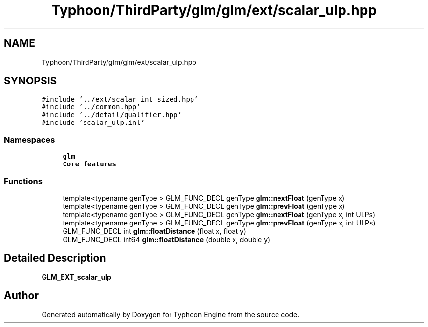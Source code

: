 .TH "Typhoon/ThirdParty/glm/glm/ext/scalar_ulp.hpp" 3 "Sat Jul 20 2019" "Version 0.1" "Typhoon Engine" \" -*- nroff -*-
.ad l
.nh
.SH NAME
Typhoon/ThirdParty/glm/glm/ext/scalar_ulp.hpp
.SH SYNOPSIS
.br
.PP
\fC#include '\&.\&./ext/scalar_int_sized\&.hpp'\fP
.br
\fC#include '\&.\&./common\&.hpp'\fP
.br
\fC#include '\&.\&./detail/qualifier\&.hpp'\fP
.br
\fC#include 'scalar_ulp\&.inl'\fP
.br

.SS "Namespaces"

.in +1c
.ti -1c
.RI " \fBglm\fP"
.br
.RI "\fBCore features\fP "
.in -1c
.SS "Functions"

.in +1c
.ti -1c
.RI "template<typename genType > GLM_FUNC_DECL genType \fBglm::nextFloat\fP (genType x)"
.br
.ti -1c
.RI "template<typename genType > GLM_FUNC_DECL genType \fBglm::prevFloat\fP (genType x)"
.br
.ti -1c
.RI "template<typename genType > GLM_FUNC_DECL genType \fBglm::nextFloat\fP (genType x, int ULPs)"
.br
.ti -1c
.RI "template<typename genType > GLM_FUNC_DECL genType \fBglm::prevFloat\fP (genType x, int ULPs)"
.br
.ti -1c
.RI "GLM_FUNC_DECL int \fBglm::floatDistance\fP (float x, float y)"
.br
.ti -1c
.RI "GLM_FUNC_DECL int64 \fBglm::floatDistance\fP (double x, double y)"
.br
.in -1c
.SH "Detailed Description"
.PP 
\fBGLM_EXT_scalar_ulp\fP 
.SH "Author"
.PP 
Generated automatically by Doxygen for Typhoon Engine from the source code\&.

